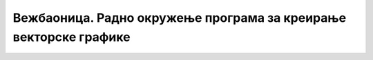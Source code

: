 Вежбаоница. Радно окружење програма за креирање векторске графике
==================================================================

.. infonote::
 
 Вежбаоница је место где ћеш имати прилику да провежбаш:
 
 - подешавање опција радног окружења;
 - отварање нове или постојеће слике.

.. questionnote::

    Отвори програм Inkscape. 
    Уради следеће радње:

    -  Креирај празну страницу димензије 272x385 mm. Постави да страница буде водоравно постављена.
    -  Постави прву водоравну помоћну линију зелене боје на координате X = 0 px, Y = 480 px, под углом од 0 степени и дај јој име „Горња зелена“. 
    -  Постави другу помоћну линију црвене боје, релативно одмакнуту од прве за -100 px по Y оси, под углом од 0 степени. 
    -  Трећу помоћну линију постави на координате X = 0 px и Y = 380 px под углом од 4,1 степени.
    -  Креирај квадратну мрежу, размака 2 cm по X оси и 3 cm по Y оси и укључи опцију да се приказују тачке уместо линија. 
    -  Зумирај документ на ширину странице. 
    -  Сачувај документ под именом Prazan.svg.

